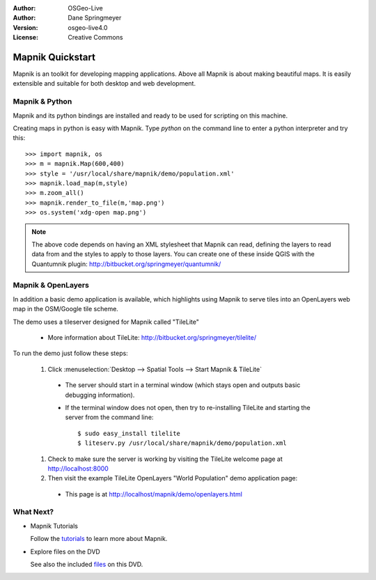 :Author: OSGeo-Live
:Author: Dane Springmeyer
:Version: osgeo-live4.0
:License: Creative Commons

.. _mapnik-quickstart:
 
.. image:: ../../images/project_logos/logo-mapnik.png
  :scale: 80 %
  :alt: project logo
  :align: right

Mapnik Quickstart
~~~~~~~~~~~~~~~~~

Mapnik is an toolkit for developing mapping applications. Above all Mapnik is about making beautiful maps. It is easily extensible and suitable for both desktop and web development.


Mapnik & Python
---------------

Mapnik and its python bindings are installed and ready to be used for scripting on this machine.

Creating maps in python is easy with Mapnik. Type `python` on the command line to enter a python interpreter and try this::

    >>> import mapnik, os
    >>> m = mapnik.Map(600,400)
    >>> style = '/usr/local/share/mapnik/demo/population.xml'
    >>> mapnik.load_map(m,style)
    >>> m.zoom_all()
    >>> mapnik.render_to_file(m,'map.png')
    >>> os.system('xdg-open map.png')


.. note::
    
      The above code depends on having an XML stylesheet that Mapnik can read, defining the layers
      to read data from and the styles to apply to those layers. You can create one of these inside QGIS
      with the Quantumnik plugin: http://bitbucket.org/springmeyer/quantumnik/


Mapnik & OpenLayers
-------------------

In addition a basic demo application is available, which highlights using Mapnik to serve tiles into an OpenLayers web map in the OSM/Google tile scheme.

The demo uses a tileserver designed for Mapnik called "TileLite"

  * More information about TileLite: http://bitbucket.org/springmeyer/tilelite/

To run the demo just follow these steps:

  #. Click :menuselection:`Desktop --> Spatial Tools --> Start Mapnik & TileLite`

    * The server should start in a terminal window (which stays open and outputs basic debugging information).
        
    * If the terminal window does not open, then try to re-installing TileLite and starting the server from the command line::
      
        $ sudo easy_install tilelite
        $ liteserv.py /usr/local/share/mapnik/demo/population.xml


  #. Check to make sure the server is working by visiting the TileLite welcome page at http://localhost:8000

  #. Then visit the example TileLite OpenLayers "World Population" demo application page:
    
    * This page is at `http://localhost/mapnik/demo/openlayers.html <../../mapnik/demo/openlayers.html>`_


What Next?
----------

* Mapnik Tutorials

  Follow the tutorials_ to learn more about Mapnik.

.. _tutorials: http://trac.mapnik.org/wiki/MapnikTutorials

* Explore files on the DVD

  See also the included files_ on this DVD.

.. _files: file:///usr/local/share/mapnik/
